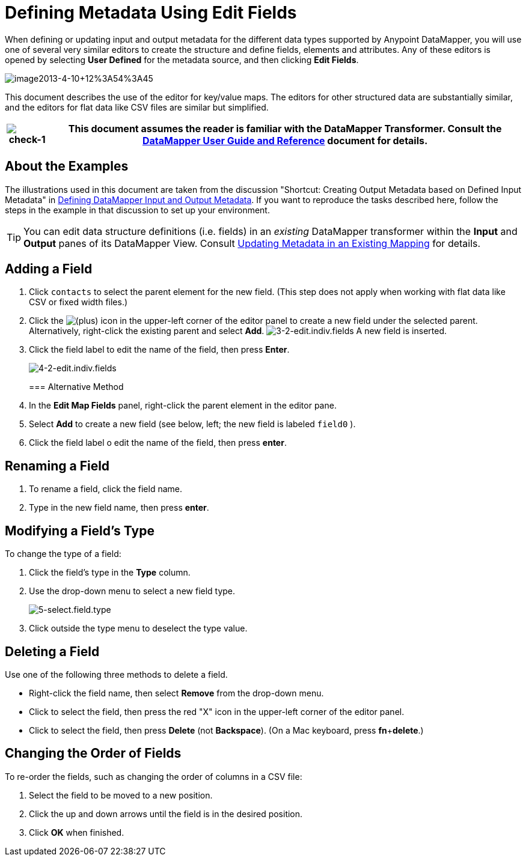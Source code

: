 = Defining Metadata Using Edit Fields

When defining or updating input and output metadata for the different data types supported by Anypoint DataMapper, you will use one of several very similar editors to create the structure and define fields, elements and attributes. Any of these editors is opened by selecting *User Defined* for the metadata source, and then clicking *Edit Fields*.

image:image2013-4-10+12%3A54%3A45.png[image2013-4-10+12%3A54%3A45]

This document describes the use of the editor for key/value maps. The editors for other structured data are substantially similar, and the editors for flat data like CSV files are similar but simplified. 

[%header%autowidth.spread]
|===
|image:check-1.png[check-1] |This document assumes the reader is familiar with the DataMapper Transformer. Consult the link:https://docs.mulesoft.com/anypoint-studio/v/6/datamapper-user-guide-and-reference[DataMapper User Guide and Reference] document for details.

|===

== About the Examples

The illustrations used in this document are taken from the discussion "Shortcut: Creating Output Metadata based on Defined Input Metadata" in link:/mule\-user\-guide/v/3\.4/defining-datamapper-input-and-output-metadata[Defining DataMapper Input and Output Metadata]. If you want to reproduce the tasks described here, follow the steps in the example in that discussion to set up your environment.

[TIP]
You can edit data structure definitions (i.e. fields) in an _existing_ DataMapper transformer within the *Input* and *Output* panes of its DataMapper View. Consult link:/mule\-user\-guide/v/3\.4/updating-metadata-in-an-existing-mapping[Updating Metadata in an Existing Mapping] for details.

== Adding a Field

. Click `contacts` to select the parent element for the new field. (This step does not apply when working with flat data like CSV or fixed width files.)
. Click the
image:add.png[(plus)] icon in the upper-left corner of the editor panel to create a new field under the selected parent. Alternatively, right-click the existing parent and select *Add*.
image:3-2-edit.indiv.fields.png[3-2-edit.indiv.fields]
A new field is inserted.
. Click the field label to edit the name of the field, then press *Enter*.

+
image:4-2-edit.indiv.fields.png[4-2-edit.indiv.fields]
+

=== Alternative Method

. In the *Edit Map Fields* panel, right-click the parent element in the editor pane.
. Select *Add* to create a new field (see below, left; the new field is labeled `field0` ).
. Click the field label o edit the name of the field, then press *enter*.

== Renaming a Field

. To rename a field, click the field name.
. Type in the new field name, then press *enter*.

== Modifying a Field's Type

To change the type of a field:

. Click the field's type in the *Type* column.
. Use the drop-down menu to select a new field type. 

+
image:5-select.field.type.png[5-select.field.type]
+

. Click outside the type menu to deselect the type value.

== Deleting a Field

Use one of the following three methods to delete a field.

* Right-click the field name, then select *Remove* from the drop-down menu.
* Click to select the field, then press the red "X" icon in the upper-left corner of the editor panel.
* Click to select the field, then press *Delete* (not *Backspace*). (On a Mac keyboard, press *fn*+*delete*.)

== Changing the Order of Fields

To re-order the fields, such as changing the order of columns in a CSV file:

. Select the field to be moved to a new position.
. Click the up and down arrows until the field is in the desired position.
. Click *OK* when finished.
